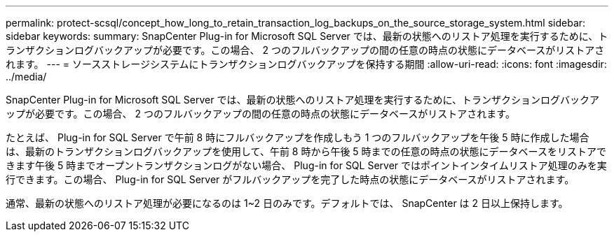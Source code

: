 ---
permalink: protect-scsql/concept_how_long_to_retain_transaction_log_backups_on_the_source_storage_system.html 
sidebar: sidebar 
keywords:  
summary: SnapCenter Plug-in for Microsoft SQL Server では、最新の状態へのリストア処理を実行するために、トランザクションログバックアップが必要です。この場合、 2 つのフルバックアップの間の任意の時点の状態にデータベースがリストアされます。 
---
= ソースストレージシステムにトランザクションログバックアップを保持する期間
:allow-uri-read: 
:icons: font
:imagesdir: ../media/


[role="lead"]
SnapCenter Plug-in for Microsoft SQL Server では、最新の状態へのリストア処理を実行するために、トランザクションログバックアップが必要です。この場合、 2 つのフルバックアップの間の任意の時点の状態にデータベースがリストアされます。

たとえば、 Plug-in for SQL Server で午前 8 時にフルバックアップを作成しもう 1 つのフルバックアップを午後 5 時に作成した場合は、最新のトランザクションログバックアップを使用して、午前 8 時から午後 5 時までの任意の時点の状態にデータベースをリストアできます午後 5 時までオープントランザクションログがない場合、 Plug-in for SQL Server ではポイントインタイムリストア処理のみを実行できます。この場合、 Plug-in for SQL Server がフルバックアップを完了した時点の状態にデータベースがリストアされます。

通常、最新の状態へのリストア処理が必要になるのは 1~2 日のみです。デフォルトでは、 SnapCenter は 2 日以上保持します。

